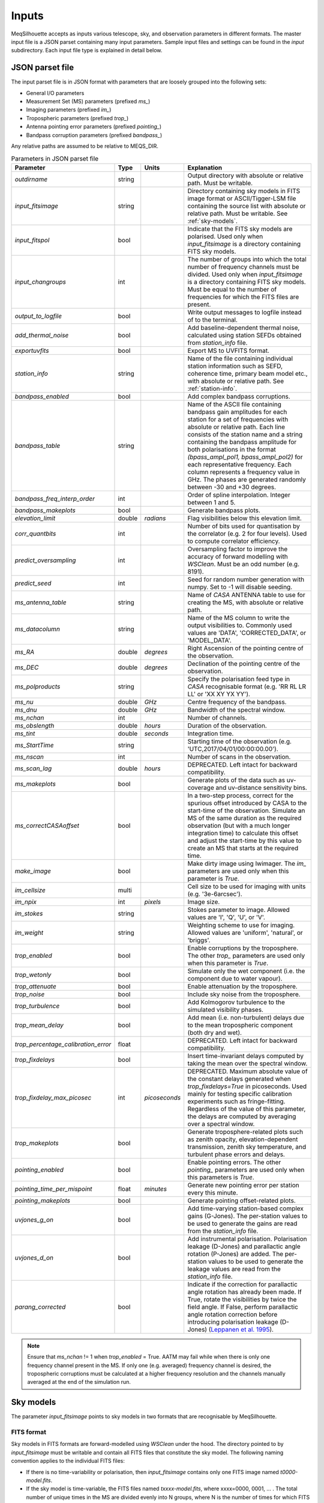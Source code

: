 ======
Inputs
======

MeqSilhouette accepts as inputs various telescope, sky, and observation parameters in different formats. The master input file is a JSON parset containing many input parameters. Sample input files and settings can be found in the *input* subdirectory. Each input file type is explained in detail below.

JSON parset file
################

The input parset file is in JSON format with parameters that are loosely grouped into the following sets:

*    General I/O parameters
*    Measurement Set (MS) parameters (prefixed *ms_*)
*    Imaging parameters (prefixed *im_*)
*    Tropospheric parameters (prefixed *trop_*)
*    Antenna pointing error parameters (prefixed *pointing_*)
*    Bandpass corruption parameters (prefixed *bandpass_*)

Any relative paths are assumed to be relative to MEQS_DIR.

.. list-table:: Parameters in JSON parset file
   :widths: auto
   :header-rows: 1

   * - Parameter
     - Type
     - Units
     - Explanation
   * - *outdirname* 
     - string
     - 
     - Output directory with absolute or relative path. Must be writable.
   * - *input_fitsimage*
     - string
     - 
     - Directory containing sky models in FITS image format or ASCII/Tigger-LSM file containing the source list with absolute or relative path. Must be writable. See :ref:`sky-models`.
   * - *input_fitspol*
     - bool
     - 
     - Indicate that the FITS sky models are polarised. Used only when *input_fitsimage* is a directory containing FITS sky models.
   * - *input_changroups*
     - int
     - 
     - The number of groups into which the total number of frequency channels must be divided. Used only when *input_fitsimage* is a directory containing FITS sky models. Must be equal to the number of frequencies for which the FITS files are present.
   * - *output_to_logfile*
     - bool
     - 
     - Write output messages to logfile instead of to the terminal.
   * - *add_thermal_noise*
     - bool
     - 
     - Add baseline-dependent thermal noise, calculated using station SEFDs obtained from *station_info* file.
   * - *exportuvfits*
     - bool
     - 
     - Export MS to UVFITS format.
   * - *station_info*
     - string
     - 
     - Name of the file containing individual station information such as SEFD, coherence time, primary beam model etc., with absolute or relative path. See :ref:`station-info`.
   * - *bandpass_enabled*
     - bool
     - 
     - Add complex bandpass corruptions.
   * - *bandpass_table*
     - string
     - 
     - Name of the ASCII file containing bandpass gain amplitudes for each station for a set of frequencies with absolute or relative path. Each line consists of the station name and a string containing the bandpass amplitude for both polarisations in the format *(bpass_ampl_pol1, bpass_ampl_pol2)* for each representative frequency. Each column represents a frequency value in GHz. The phases are generated randomly between -30 and +30 degrees.
   * - *bandpass_freq_interp_order*
     - int
     - 
     - Order of spline interpolation. Integer between 1 and 5.
   * - *bandpass_makeplots*
     - bool
     - 
     - Generate bandpass plots.
   * - *elevation_limit*
     - double
     - *radians*
     - Flag visibilities below this elevation limit.
   * - *corr_quantbits*
     - int
     - 
     - Number of bits used for quantisation by the correlator (e.g. 2 for four levels). Used to compute correlator efficiency.
   * - *predict_oversampling*
     - int
     - 
     - Oversampling factor to improve the accuracy of forward modelling with *WSClean*. Must be an odd number (e.g. 8191).
   * - *predict_seed*
     - int
     - 
     - Seed for random number generation with numpy. Set to -1 will disable seeding.
   * - *ms_antenna_table*
     - string
     - 
     - Name of *CASA* ANTENNA table to use for creating the MS, with absolute or relative path.
   * - *ms_datacolumn*
     - string
     - 
     - Name of the MS column to write the output visibilities to. Commonly used values are 'DATA', 'CORRECTED_DATA', or 'MODEL_DATA'.
   * - *ms_RA*
     - double
     - *degrees*
     - Right Ascension of the pointing centre of the observation.
   * - *ms_DEC*
     - double
     - *degrees*
     - Declination of the pointing centre of the observation.
   * - *ms_polproducts*
     - string
     - 
     - Specify the polarisation feed type in *CASA* recognisable format (e.g. 'RR RL LR LL' or 'XX XY YX YY').
   * - *ms_nu*
     - double
     - *GHz*
     - Centre frequency of the bandpass.
   * - *ms_dnu*
     - double
     - *GHz*
     - Bandwidth of the spectral window.
   * - *ms_nchan*
     - int
     - 
     - Number of channels. 
   * - *ms_obslength*
     - double
     - *hours*
     - Duration of the observation.
   * - *ms_tint*
     - double
     - *seconds*
     - Integration time.
   * - *ms_StartTime*
     - string
     - 
     - Starting time of the observation (e.g. 'UTC,2017/04/01/00:00:00.00').
   * - *ms_nscan*
     - int
     -
     - Number of scans in the observation.
   * - *ms_scan_lag*
     - double
     - *hours*
     - DEPRECATED. Left intact for backward compatibility.
   * - *ms_makeplots*
     - bool
     - 
     - Generate plots of the data such as uv-coverage and uv-distance sensitivity bins.
   * - *ms_correctCASAoffset*
     - bool
     - 
     - In a two-step process, correct for the spurious offset introduced by CASA to the start-time of the observation. Simulate an MS of the same duration as the required observation (but with a much longer integration time) to calculate this offset and adjust the start-time by this value to create an MS that starts at the required time.
   * - *make_image*
     - bool
     - 
     - Make dirty image using lwimager. The *im_* parameters are used only when this parameter is *True*.
   * - *im_cellsize*
     - multi
     - 
     - Cell size to be used for imaging with units (e.g. '3e-6arcsec').
   * - *im_npix*
     - int
     - *pixels*
     - Image size.
   * - *im_stokes*
     - string
     - 
     - Stokes parameter to image. Allowed values are 'I', 'Q', 'U', or 'V'.
   * - *im_weight*
     - string
     - 
     - Weighting scheme to use for imaging. Allowed values are 'uniform', 'natural', or 'briggs'.
   * - *trop_enabled*
     - bool
     - 
     - Enable corruptions by the troposphere. The other *trop_* parameters are used only when this parameter is *True*.
   * - *trop_wetonly*
     - bool
     - 
     - Simulate only the wet component (i.e. the component due to water vapour).
   * - *trop_attenuate*
     - bool
     - 
     - Enable attenuation by the troposphere.
   * - *trop_noise*
     - bool
     - 
     - Include sky noise from the troposphere.
   * - *trop_turbulence*
     - bool
     -
     - Add Kolmogorov turbulence to the simulated visibility phases.
   * - *trop_mean_delay*
     - bool
     -
     - Add mean (i.e. non-turbulent) delays due to the mean tropospheric component (both dry and wet).
   * - *trop_percentage_calibration_error*
     - float
     -
     - DEPRECATED. Left intact for backward compatibility.
   * - *trop_fixdelays*
     - bool
     - 
     - Insert time-invariant delays computed by taking the mean over the spectral window.
   * - *trop_fixdelay_max_picosec*
     - int
     - *picoseconds*
     - DEPRECATED. Maximum absolute value of the constant delays generated when *trop_fixdelays=True* in picoseconds. Used mainly for testing specific calibration experiments such as fringe-fitting. Regardless of the value of this parameter, the delays are computed by averaging over a spectral window.
   * - *trop_makeplots*
     - bool
     - 
     - Generate troposphere-related plots such as zenith opacity, elevation-dependent transmission, zenith sky temperature, and turbulent phase errors and delays.
   * - *pointing_enabled*
     - bool
     - 
     - Enable pointing errors. The other *pointing_* parameters are used only when this parameters is *True*.
   * - *pointing_time_per_mispoint*
     - float
     - *minutes*
     - Generate new pointing error per station every this minute.
   * - *pointing_makeplots*
     - bool
     - 
     - Generate pointing offset-related plots.
   * - *uvjones_g_on*
     - bool
     - 
     - Add time-varying station-based complex gains (G-Jones). The per-station values to be used to generate the gains are read from the *station_info* file.
   * - *uvjones_d_on*
     - bool
     - 
     - Add instrumental polarisation. Polarisation leakage (D-Jones) and parallactic angle rotation (P-Jones) are added. The per-station values to be used to generate the leakage values are read from the *station_info* file.
   * - *parang_corrected*
     - bool
     - 
     - Indicate if the correction for parallactic angle rotation has already been made. If True, rotate the visibilities by twice the field angle. If False, perform parallactic angle rotation correction before introducing polarisation leakage (D-Jones) (`Leppanen et al. 1995 <https://ui.adsabs.harvard.edu/abs/1995AJ....110.2479L/abstract>`_).

.. note:: Ensure that *ms_nchan* != 1 when *trop_enabled* = True. AATM may fail while when there is only one frequency channel present in the MS. If only one (e.g. averaged) frequency channel is desired, the tropospheric corruptions must be calculated at a higher frequency resolution and the channels manually averaged at the end of the simulation run.

.. _sky-models:

Sky models
##########
The parameter *input_fitsimage* points to sky models in two formats that are recognisable by MeqSilhouette.

FITS format
-----------
Sky models in FITS formats are forward-modelled using *WSClean* under the hood. The directory pointed to by *input_fitsimage* must be writable and contain all FITS files that constitute the sky model.
The following naming convention applies to the individual FITS files:

* If there is no time-variability or polarisation, then *input_fitsimage* contains only one FITS image named *t0000-model.fits*.

* If the sky model is time-variable, the FITS files named *txxxx-model.fits*, where xxxx=0000, 0001, ... . The total number of unique times in the MS are divided evenly into N groups, where N is the number of times for which FITS files are present.

* If the sky model is polarised, the FITS images are named *txxxx-[IQUV]-model.fits*, representing each Stokes component [I, Q, U, V]. All Stokes components must be present for each time and frequency.

* If the sky model is frequency-variable, the FITS files are named *t0000-yyyy-model.fits*, where yyyy=0000, 0001, ... . The number of frequencies must be equal to *input_changroups*.

Following *WSClean*, MeqSilhouette does not care about the actual frequencies in the FITS headers. This means that the input channels in the MS will be divided evenly into *input_changroups* groups
and each FITS image along the frequency axis will be used to predict visibilities into the appropriate group, regardless of the frequencies in the FITS headers.

Putting all of the above together, a time and frequency varible polarised sky model will consist of a series of FITS files named *txxxx-yyyy-[I,Q,U,V]-model.fits*,
where xxxx=0000, 0001, .... (as many as needed to replicate intrinsic source variability) and yyyy=0000, 0001, .... (must be equal to *input_changroups*).

.. note:: *WSClean* can predict visibilities only into the MODEL_DATA column. MeqSilhouette will copy them into *ms_datacolumn*, after which the signal corruptions are applied only to *ms_datacolumn*. Hence, the uncorrupted visibilities are available in MODEL_DATA column for inspection.


ASCII / Tigger LSM format
-------------------------
The ASCII / Tigger LSM file with extensions *.txt* / *.lsm.html* respectively, are sky model files recognisable by the *tigger-lsm* module used by *MeqTrees*. This file contains a list of sources, with each row corresponding to one source. The columns are as shown in the figure below:

.. image:: LSM.png
    :width: 764px
    :align: center
    :height: 579px
    :alt: MeqTrees compatible LSM format

.. note:: It is recommended to use FITS images as inputs (in which case *WSClean* is used for predicting visibilities). MeqTrees has been observed to occasionally give rise to precision errors of up to ~1 micro-arcsecond. Hence, when using ASCII / Tigger LSM files, additional sanity checks must be performed to ensure that the source positions are not offset from the expected values. This is an outstanding issue with MeqTrees and will be resolved in a future version.

.. _station-info:

Station and site information
############################

The parameter *station_info* points to an ASCII file containing additional information about the
participating stations and the site weather parameters for generating the Jones matrices for corrupting the visibilities.
Each row corresponds to one station. The details of each column are given below.

.. list-table:: Station and site information
   :widths: auto
   :header-rows: 1

   * - Column
     - Type
     - Units
     - Explanation
   * - station 
     - string
     - 
     - Station name or code.
   * - sefd
     - float
     - Jansky
     - System Equivalent Flux Density.
   * - pwv
     - float
     - millimetres
     - Precipitable water vapour.
   * - gpress
     - float
     - millibar
     - Ground pressure at site.
   * - gtemp
     - float
     - Kelvin
     - Ground temperature at site.
   * - c_time
     - float
     - seconds
     - Tropospheric coherence time.
   * - ptg_rms
     - float
     - arcseconds
     - RMS error in pointing.
   * - PB_FWHM230
     - float
     - arcseconds
     - Full Width at Half-Maximum of the primary beam.
   * - PB_model
     - string
     - 
     - Geometric model to be used for the primary beam ('gaussian' and 'cos3' are available; hardwired to *gaussian* for now).
   * - ap_eff
     - float
     - 
     - Aperture efficiency.
   * - g[RL]_mean, g[RL]_std
     - float
     - 
     - Mean and standard deviation of the normal distribution from which to draw time-varying real/imag parts of the G-Jones terms for R and L feeds.
   * - d[RL]_mean, d[RL]_std
     - float
     - 
     - Mean and standard deviation of the normal distribution from which to draw frequency-varying real/imag parts of the D-Jones terms for R and L feeds.
   * - feed_angle
     - float
     - degrees
     - Initial feed angle offset.
   * - mount
     - string
     - 
     - Mount type of each station. Valid values are 'ALT-AZ', 'ALT-AZ+NASMYTH-R', 'ALT-AZ+NASMYTH-L'.
